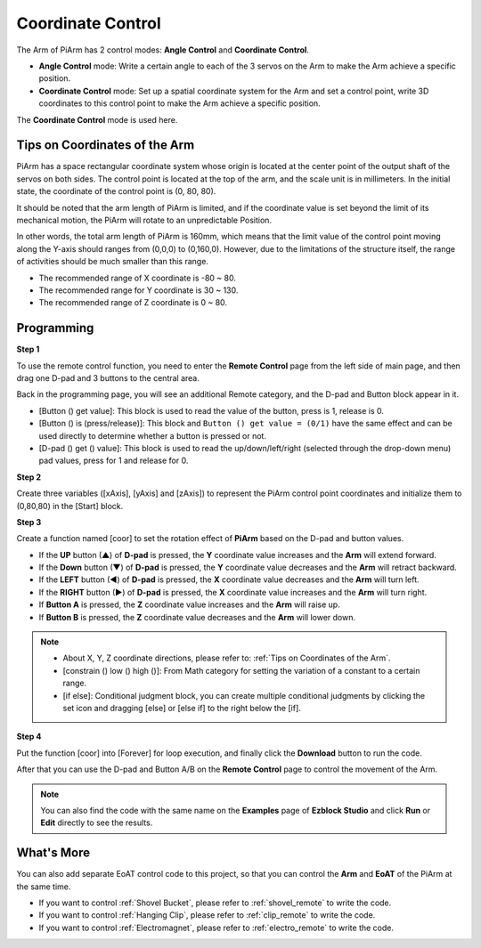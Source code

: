 Coordinate Control
======================

The Arm of PiArm has 2 control modes: **Angle Control** and **Coordinate Control**.

* **Angle Control** mode: Write a certain angle to each of the 3 servos on the Arm to make the Arm achieve a specific position.
* **Coordinate Control** mode: Set up a spatial coordinate system for the Arm and set a control point, write 3D coordinates to this control point to make the Arm achieve a specific position.

The **Coordinate Control** mode is used here.

Tips on Coordinates of the Arm
--------------------------------

PiArm has a space rectangular coordinate system whose origin is located at the center point of the output shaft of the servos on both sides. The control point is located at the top of the arm, and the scale unit is in millimeters. In the initial state, the coordinate of the control point is (0, 80, 80).

.. image:: media/coordinate0.png

It should be noted that the arm length of PiArm is limited, and if the coordinate value is set beyond the limit of its mechanical motion, the PiArm will rotate to an unpredictable Position.

In other words, the total arm length of PiArm is 160mm, which means that the limit value of the control point moving along the Y-axis should ranges from (0,0,0) to (0,160,0). However, due to the limitations of the structure itself, the range of activities should be much smaller than this range.


* The recommended range of X coordinate is -80 ~ 80.
* The recommended range for Y coordinate is 30 ~ 130.
* The recommended range of Z coordinate is 0 ~ 80.


Programming
---------------------------

**Step 1** 

To use the remote control function, you need to enter the **Remote Control** page from the left side of main page, and then drag one D-pad and 3 buttons to the central area.

.. image:: media/control3.png

Back in the programming page, you will see an additional Remote category, and the D-pad and Button block appear in it.

* [Button () get value]: This block is used to read the value of the button, press is 1, release is 0.
* [Button () is (press/release)]: This block and ``Button () get value = (0/1)`` have the same effect and can be used directly to determine whether a button is pressed or not.
* [D-pad () get () value]: This block is used to read the up/down/left/right (selected through the drop-down menu) pad values, press for 1 and release for 0.


.. image:: media/control4.png
  :width: 500


**Step 2** 

Create three variables ([xAxis], [yAxis] and [zAxis]) to represent the PiArm control point coordinates and initialize them to (0,80,80) in the [Start] block.

.. image:: media/coor1.png

**Step 3** 

Create a function named [coor] to set the rotation effect of **PiArm** based on the D-pad and button values.

* If the **UP** button (▲) of **D-pad** is pressed, the **Y** coordinate value increases and the **Arm** will extend forward.
* If the **Down** button (▼) of **D-pad** is pressed, the **Y** coordinate value decreases and the **Arm** will retract backward.
* If the **LEFT** button (◀) of **D-pad** is pressed, the **X** coordinate value decreases and the **Arm** will turn left.
* If the **RIGHT** button (▶) of **D-pad** is pressed, the **X** coordinate value increases and the **Arm** will turn right.
* If **Button A** is pressed, the **Z** coordinate value increases and the **Arm** will raise up.
* If **Button B** is pressed, the **Z** coordinate value decreases and the **Arm** will lower down.

.. note::

    * About X, Y, Z coordinate directions, please refer to: :ref:`Tips on Coordinates of the Arm`.
    * [constrain () low () high ()]: From Math category for setting the variation of a constant to a certain range.
    * [if else]: Conditional judgment block, you can create multiple conditional judgments by clicking the set icon and dragging [else] or [else if] to the right below the [if].

.. image:: media/coor3.png

**Step 4**

Put the function [coor] into [Forever] for loop execution, and finally click the **Download** button to run the code.

After that you can use the D-pad and Button A/B on the **Remote Control** page to control the movement of the Arm.

.. note::

    You can also find the code with the same name on the **Examples** page of **Ezblock Studio** and click **Run** or **Edit** directly to see the results.


.. image:: media/coordinate1.png
    :width: 800

What's More
-------------------

You can also add separate EoAT control code to this project, so that you can control the **Arm** and **EoAT** of the PiArm at the same time.

* If you want to control :ref:`Shovel Bucket`, please refer to :ref:`shovel_remote` to write the code.
* If you want to control :ref:`Hanging Clip`, please refer to :ref:`clip_remote` to write the code.
* If you want to control :ref:`Electromagnet`, please refer to :ref:`electro_remote` to write the code.

